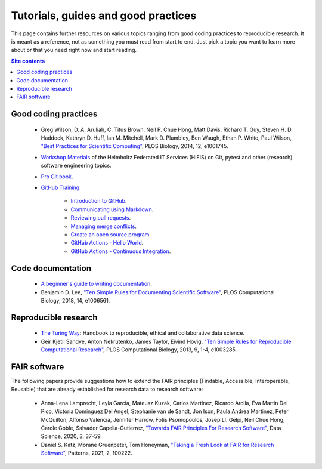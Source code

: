 .. _tutorials-guides-and-good-practices-label:

Tutorials, guides and good practices
====================================

This page contains further resources on various topics ranging from good
coding practices to reproducible research.  It is meant as a reference,
not as something you must read from start to end.  Just pick a topic you
want to learn more about or that you need right now and start reading.

.. contents:: Site contents
    :depth: 2
    :local:


Good coding practices
---------------------

    * Greg Wilson, D. A. Aruliah, C. Titus Brown, Neil P. Chue Hong,
      Matt Davis, Richard T. Guy, Steven H. D. Haddock, Kathryn D. Huff,
      Ian M. Mitchell, Mark D. Plumbley, Ben Waugh, Ethan P. White, Paul
      Wilson, `"Best Practices for Scientific Computing"
      <https://doi.org/10.1371/journal.pbio.1001745>`_, PLOS Biology,
      2014, 12, e1001745.

    * `Workshop Materials`_ of the Helmholtz Federated IT Services
      (HIFIS) on Git, pytest and other (research) software engineering
      topics.

    * `Pro Git book`_.

    * `GitHub Training`_:

        - `Introduction to GitHub`_.
        - `Communicating using Markdown`_.
        - `Reviewing pull requests`_.
        - `Managing merge conflicts`_.
        - `Create an open source program`_.
        - `GitHub Actions - Hello World`_.
        - `GitHub Actions - Continuous Integration`_.


Code documentation
------------------

    * `A beginner's guide to writing documentation
      <https://www.writethedocs.org/guide/writing/beginners-guide-to-docs/>`_.

    * Benjamin D. Lee, `"Ten Simple Rules for Documenting Scientific
      Software" <https://doi.org/10.1371/journal.pcbi.1006561>`_, PLOS
      Computational Biology, 2018, 14, e1006561.


Reproducible research
---------------------

    * `The Turing Way`_: Handbook to reproducible, ethical and
      collaborative data science.

    * Geir Kjetil Sandve, Anton Nekrutenko, James Taylor, Eivind Hovig,
      `"Ten Simple Rules for Reproducible Computational Research"
      <https://doi.org/10.1371/journal.pcbi.1003285>`_, PLOS
      Computational Biology, 2013, 9, 1-4, e1003285.


FAIR software
-------------

The following papers provide suggestions how to extend the FAIR
principles (Findable, Accessible,  Interoperable, Reusable) that are
already established for research data to research software:

    * Anna-Lena Lamprecht, Leyla Garcia, Mateusz Kuzak, Carlos Martinez,
      Ricardo Arcila, Eva Martin Del Pico, Victoria Dominguez Del Angel,
      Stephanie van de Sandt, Jon Ison, Paula Andrea Martinez, Peter
      McQuilton, Alfonso Valencia, Jennifer Harrow, Fotis Psomopoulos,
      Josep Ll. Gelpi, Neil Chue Hong, Carole Goble, Salvador
      Capella-Gutierrez, `"Towards FAIR Principles For Research
      Software" <https://doi.org/10.3233/DS-190026>`_, Data Science,
      2020, 3, 37-59.

    * Daniel S. Katz, Morane Gruenpeter, Tom Honeyman, `"Taking a Fresh
      Look at FAIR for Research Software"
      <https://doi.org/10.1016/j.patter.2021.100222>`_, Patterns, 2021,
      2, 100222.


.. _The Turing Way: https://the-turing-way.netlify.app/welcome.html
.. _Workshop Materials: https://gitlab.com/hifis/hifis-workshops
.. _Pro Git book: https://git-scm.com/book/en/v2
.. _GitHub Training: https://lab.github.com/githubtraining
.. _Introduction to GitHub:
    https://lab.github.com/githubtraining/introduction-to-github
.. _Communicating using Markdown:
    https://lab.github.com/githubtraining/communicating-using-markdown
.. _Reviewing pull requests:
    https://lab.github.com/githubtraining/reviewing-pull-requests
.. _Managing merge conflicts:
    https://lab.github.com/githubtraining/managing-merge-conflicts
.. _Create an open source program:
    https://lab.github.com/githubtraining/create-an-open-source-program
.. _GitHub Actions - Hello World:
    https://lab.github.com/githubtraining/github-actions:-hello-world
.. _GitHub Actions - Continuous Integration:
    https://lab.github.com/githubtraining/github-actions:-continuous-integration
